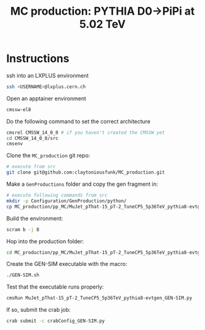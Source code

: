 #+title: MC production: PYTHIA D0->PiPi at 5.02 TeV 

* Instructions

ssh into an LXPLUS environment

#+begin_src sh
  ssh <USERNAME>@lxplus.cern.ch
#+end_src

Open an apptainer environment

#+begin_src sh
  cmssw-el8
#+end_src

Do the following command to set the correct architecture

#+begin_src sh
  cmsrel CMSSW_14_0_0 # if you haven't created the CMSSW yet
  cd CMSSW_14_0_0/src
  cmsenv
#+end_src

Clone the ~MC_production~ git repo:

#+begin_src sh
  # execute from src
  git clone git@github.com:claytoniousfunk/MC_production.git  
#+end_src

Make a ~GenProductions~ folder and copy the gen fragment in:

#+begin_src sh
  # execute following commands from src
  mkdir -p Configuration/GenProduction/python/
  cp MC_production/pp_MC/MuJet_pThat-15_pT-2_TuneCP5_5p36TeV_pythia8-evtgen/MuJet_pThat-15_pT-2_TuneCP5_5p36TeV_pythia8-evtgen_genFragment.py Configuration/GenProduction/python/
#+end_src

Build the environment:
#+begin_src sh
  scram b -j 8
#+end_src

Hop into the production folder:

#+begin_src sh
  cd MC_production/pp_MC/MuJet_pThat-15_pT-2_TuneCP5_5p36TeV_pythia8-evtgen
#+end_src

Create the GEN-SIM executable with the macro:

#+begin_src sh
  ./GEN-SIM.sh
#+end_src

Test that the executable runs properly:

#+begin_src sh
  cmsRun MuJet_pThat-15_pT-2_TuneCP5_5p36TeV_pythia8-evtgen_GEN-SIM.py
#+end_src

If so, submit the crab job:

#+begin_src sh
  crab submit -c crabConfig_GEN-SIM.py
#+end_src
